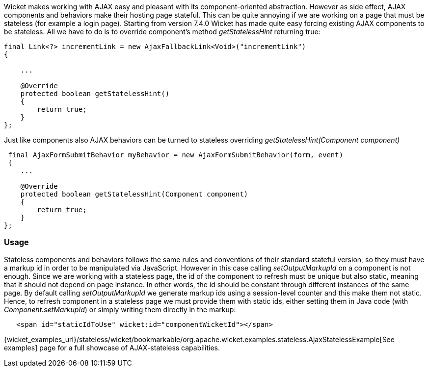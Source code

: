 
Wicket makes working with AJAX easy and pleasant with its component-oriented abstraction. However as side effect, AJAX components and behaviors make their hosting page stateful. This can be quite annoying if we are working on a page that must be stateless (for example a login page).
Starting from version 7.4.0 Wicket has made quite easy forcing existing AJAX components to be stateless. All we have to do is to override component's method _getStatelessHint_ returning true:

[source,java]
----
final Link<?> incrementLink = new AjaxFallbackLink<Void>("incrementLink")
{

    ...
    
    @Override
    protected boolean getStatelessHint()
    {
        return true;
    }
};
----


Just like components also AJAX behaviors can be turned to stateless overriding _getStatelessHint(Component component)_

[source,java]
----
 final AjaxFormSubmitBehavior myBehavior = new AjaxFormSubmitBehavior(form, event)
 {
    ...
    
    @Override
    protected boolean getStatelessHint(Component component)
    {
        return true;
    }
};
----

=== Usage

Stateless components and behaviors follows the same rules and conventions of their standard stateful version, so they must have a markup id in order to be manipulated via JavaScript.
However in this case calling _setOutputMarkupId_ on a component is not enough. Since we are working with a stateless page, the id of the component to refresh must be unique but also static, meaning that it should not depend on page instance. In other words, the id should be constant through different instances of the same page.
By default calling _setOutputMarkupId_ we generate markup ids using a session-level counter and this make them not static. Hence, to refresh component in a stateless page we must provide them with static ids, either setting them in Java code (with _Component.setMarkupId_) or simply writing them directly in the markup:

[source,java]
----
   <span id="staticIdToUse" wicket:id="componentWicketId"></span>
----

{wicket_examples_url}/stateless/wicket/bookmarkable/org.apache.wicket.examples.stateless.AjaxStatelessExample[See examples] page for a full showcase of AJAX-stateless capabilities.

